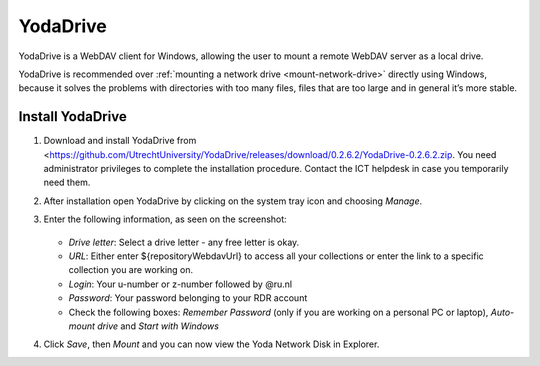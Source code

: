 .. YodaDrive:

YodaDrive
=========

YodaDrive is a WebDAV client for Windows, allowing the user to mount a remote WebDAV server as a local drive.

YodaDrive is recommended over :ref:`mounting a network drive <mount-network-drive>` directly using Windows, because it solves the problems with directories with too many files, files that are too large and in general it’s more stable.

Install YodaDrive
-----------------
#. Download and install YodaDrive from <https://github.com/UtrechtUniversity/YodaDrive/releases/download/0.2.6.2/YodaDrive-0.2.6.2.zip. You need administrator privileges to complete the installation procedure. Contact the ICT helpdesk in case you temporarily need them.
#. After installation open YodaDrive by clicking on the system tray icon and choosing *Manage*. 
#. Enter the following information, as seen on the screenshot:
   
   .. figure:: images/Yoda_instellingen_anoniem.png
   
   *	*Drive letter*: Select a drive letter - any free letter is okay.
   *	*URL*: Either enter ${repositoryWebdavUrl} to access all your collections or enter the link to a specific collection you are working on.
   *	*Login*: Your u-number or z-number followed by @ru.nl
   *	*Password*: Your password belonging to your RDR account
   *  Check the following boxes: *Remember Password* (only if you are working on a personal PC or laptop), *Auto-mount drive* and *Start with Windows*

#. Click *Save*, then *Mount* and you can now view the Yoda Network Disk in Explorer. 
